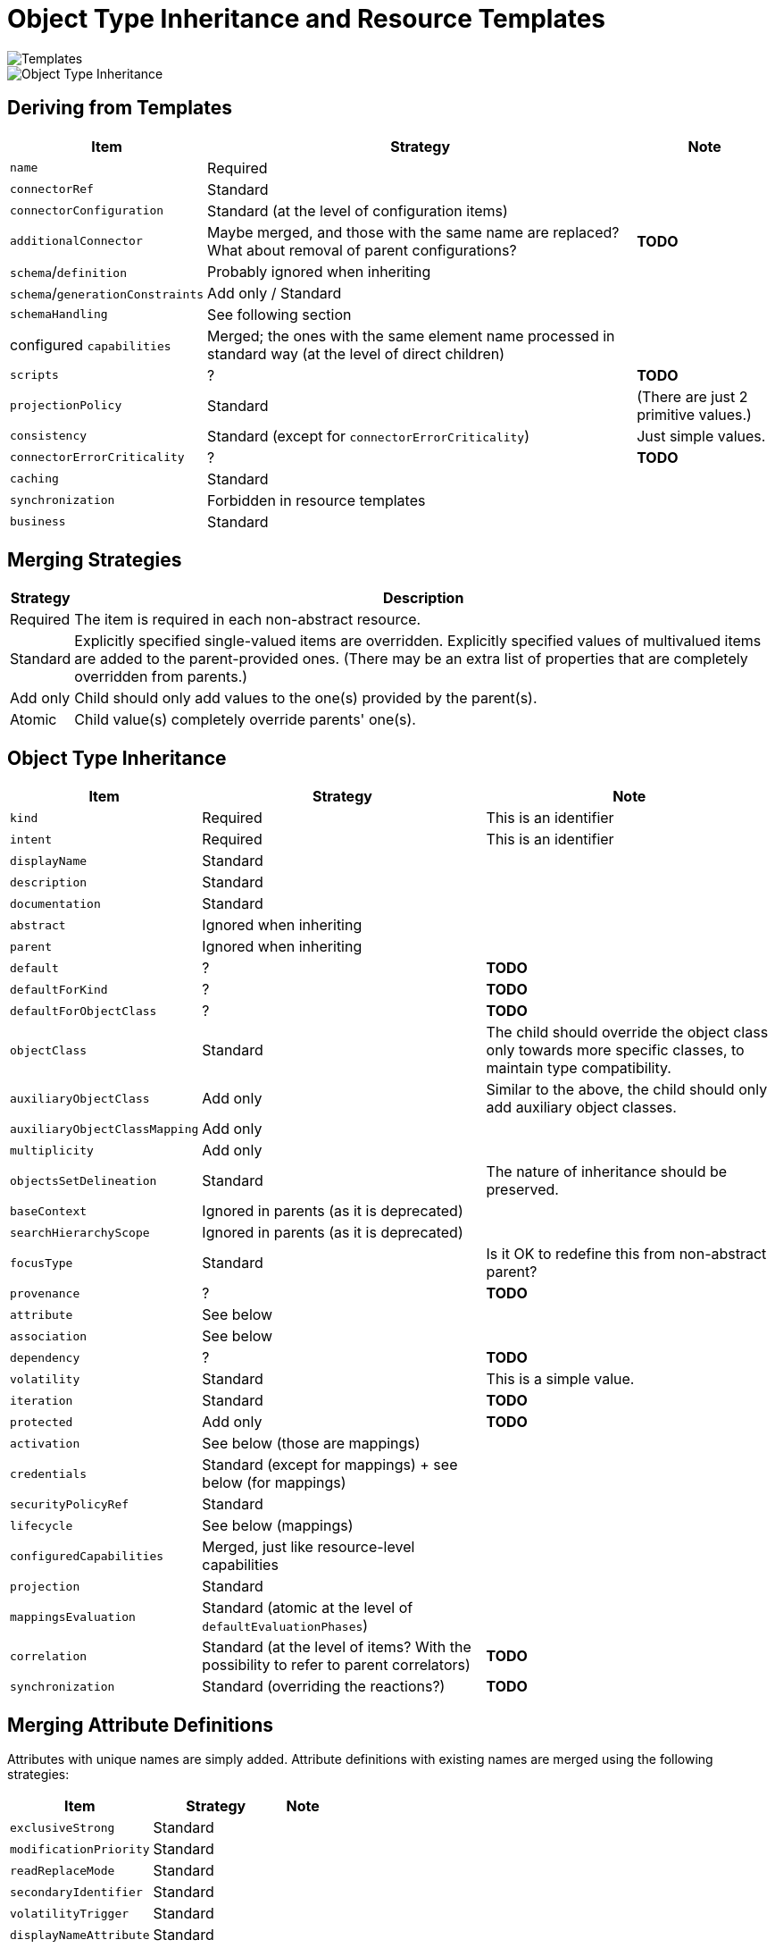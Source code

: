 = Object Type Inheritance and Resource Templates

image::templates.drawio.png[Templates]

image::templates-and-object-types.drawio.png[Object Type Inheritance]

== Deriving from Templates

[%autowidth]
[%header]
|===
| Item | Strategy | Note
| `name` | Required |
| `connectorRef` | Standard |
| `connectorConfiguration` | Standard (at the level of configuration items) |
| `additionalConnector` | Maybe merged, and those with the same name are replaced? What about removal of parent configurations? | *TODO*
| `schema`/`definition` | Probably ignored when inheriting |
| `schema`/`generationConstraints` | Add only / Standard |
| `schemaHandling` | See following section |
| configured `capabilities` | Merged; the ones with the same element name processed in standard way (at the level of direct children) |
| `scripts` | ? | *TODO*
| `projectionPolicy` | Standard | (There are just 2 primitive values.)
| `consistency` | Standard (except for `connectorErrorCriticality`) | Just simple values.
| `connectorErrorCriticality` | ? | *TODO*
| `caching` | Standard |
| `synchronization` | Forbidden in resource templates |
| `business` | Standard |
|===

== Merging Strategies

[%autowidth]
[%header]
|===
| Strategy | Description
| Required | The item is required in each non-abstract resource.
| Standard | Explicitly specified single-valued items are overridden.
Explicitly specified values of multivalued items are added to the parent-provided
ones. (There may be an extra list of properties that are completely overridden from parents.)
| Add only | Child should only add values to the one(s) provided by the parent(s).
| Atomic | Child value(s) completely override parents' one(s).
|===

== Object Type Inheritance

[%autowidth]
[%header]
|===
| Item | Strategy | Note
| `kind` | Required | This is an identifier
| `intent` | Required | This is an identifier
| `displayName` | Standard |
| `description` | Standard |
| `documentation` | Standard |
| `abstract` | Ignored when inheriting |
| `parent` | Ignored when inheriting |
| `default` | ? | *TODO*
| `defaultForKind` | ? | *TODO*
| `defaultForObjectClass` | ? | *TODO*
| `objectClass` | Standard | The child should override the object class only towards more specific classes,
to maintain type compatibility.
| `auxiliaryObjectClass` | Add only | Similar to the above, the child should only add auxiliary object classes.
| `auxiliaryObjectClassMapping` | Add only |
| `multiplicity` | Add only |
| `objectsSetDelineation` | Standard | The nature of inheritance should be preserved.
| `baseContext` | Ignored in parents (as it is deprecated) |
| `searchHierarchyScope` | Ignored in parents (as it is deprecated) |
| `focusType` | Standard | Is it OK to redefine this from non-abstract parent?
| `provenance` | ? | *TODO*
| `attribute` | See below |
| `association` | See below |
| `dependency` | ? | *TODO*
| `volatility` | Standard | This is a simple value.
| `iteration` | Standard | *TODO*
| `protected` | Add only | *TODO*
| `activation` | See below (those are mappings) |
| `credentials` | Standard (except for mappings) + see below (for mappings) |
| `securityPolicyRef` | Standard |
| `lifecycle` | See below (mappings) |
| `configuredCapabilities` | Merged, just like resource-level capabilities |
| `projection` | Standard |
| `mappingsEvaluation` | Standard (atomic at the level of `defaultEvaluationPhases`) |
| `correlation` | Standard (at the level of items? With the possibility to refer to parent correlators) | *TODO*
| `synchronization` | Standard (overriding the reactions?) | *TODO*
|===

== Merging Attribute Definitions

Attributes with unique names are simply added. Attribute definitions with existing names are merged
using the following strategies:

[%autowidth]
[%header]
|===
| Item | Strategy | Note
| `exclusiveStrong` | Standard |
| `modificationPriority` | Standard |
| `readReplaceMode` | Standard |
| `secondaryIdentifier` | Standard |
| `volatilityTrigger` | Standard |
| `displayNameAttribute` | Standard |
| `fetchStrategy` | Standard |
| `storageStrategy` | Standard |
| `outbound` | Atomic |
| `inbound` | Atomic? Add only? | *TODO*
|===

== Merging Association Definitions

The same as above, with the following special items:

[%autowidth]
[%header]
|===
| Item | Strategy | Note
| `auxiliaryObjectClass` | ? |
| `kind` | ? |
| `intent` | ? | (multivalued)
| `direction` | ? |
| `associationAttribute` | ? |
| `valueAttribute` | ? |
| `shortcutAssociationAttribute` | ? |
| `shortcutValueAttribute` | ? |
| `explicitReferentialIntegrity` | ? |
|===

Maybe all of these should be Atomic.

== Other Mappings (activation, credentials)

Add-only? Replace?

